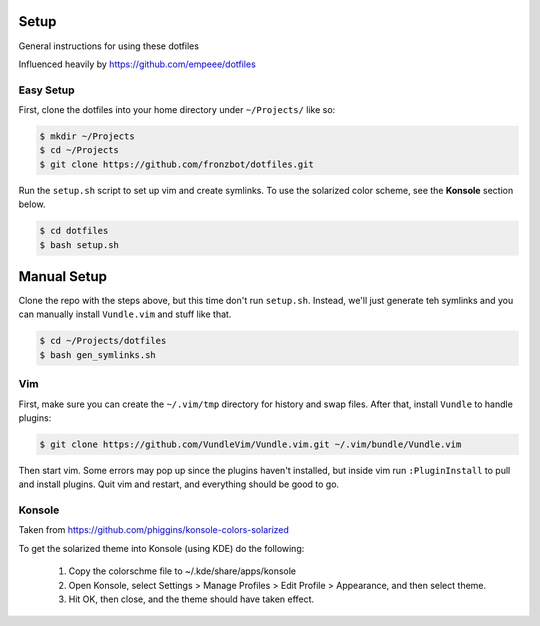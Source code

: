 Setup
======

General instructions for using these dotfiles

Influenced heavily by https://github.com/empeee/dotfiles

Easy Setup
----------
First, clone the dotfiles into your home directory under ``~/Projects/`` like so:

.. code:: bash

    $ mkdir ~/Projects
    $ cd ~/Projects
    $ git clone https://github.com/fronzbot/dotfiles.git

Run the ``setup.sh`` script to set up vim and create symlinks. To use the solarized color scheme, see the **Konsole** section below.

.. code:: bash

    $ cd dotfiles
    $ bash setup.sh


Manual Setup
============

Clone the repo with the steps above, but this time don't run ``setup.sh``.  Instead, we'll just generate teh symlinks and you can manually install ``Vundle.vim`` and stuff like that.

.. code:: bash

    $ cd ~/Projects/dotfiles
    $ bash gen_symlinks.sh


Vim
----
First, make sure you can create the ``~/.vim/tmp`` directory for history and swap files.  After that, install ``Vundle`` to handle plugins:

.. code:: bash

    $ git clone https://github.com/VundleVim/Vundle.vim.git ~/.vim/bundle/Vundle.vim

Then start vim.  Some errors may pop up since the plugins haven't installed, but inside vim run ``:PluginInstall`` to pull and install plugins.  Quit vim and restart, and everything should be good to go.

Konsole
--------
Taken from https://github.com/phiggins/konsole-colors-solarized

To get the solarized theme into Konsole (using KDE) do the following:

  1. Copy the colorschme file to ~/.kde/share/apps/konsole
  2. Open Konsole, select Settings > Manage Profiles > Edit Profile > Appearance, and then select theme.
  3. Hit OK, then close, and the theme should have taken effect.
